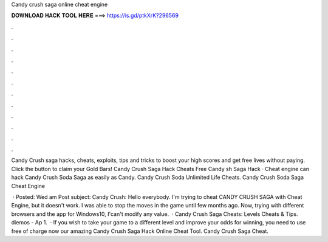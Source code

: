 Candy crush saga online cheat engine



𝐃𝐎𝐖𝐍𝐋𝐎𝐀𝐃 𝐇𝐀𝐂𝐊 𝐓𝐎𝐎𝐋 𝐇𝐄𝐑𝐄 ===> https://is.gd/ptkXrK?296569



.



.



.



.



.



.



.



.



.



.



.



.

Candy Crush saga hacks, cheats, exploits, tips and tricks to boost your high scores and get free lives without paying. Click the button to claim your Gold Bars! Candy Crush Saga Hack Cheats Free Candy sh Saga Hack · Cheat engine can hack Candy Crush Soda Saga as easily as Candy. Candy Crush Soda Unlimited Life Cheats. Candy Crush Soda Saga Cheat Engine 

 · Posted: Wed am Post subject: Candy Crush: Hello everybody. I'm trying to cheat CANDY CRUSH SAGA with Cheat Engine, but it doesn't work. I was able to stop the moves in the game until few months ago. Now, trying with different browsers and the app for Windows10, I'can't modify any value.  · Candy Crush Saga Cheats: Levels Cheats & Tips. diemos - Ap 1.  · If you wish to take your game to a different level and improve your odds for winning, you need to use free of charge now our amazing Candy Crush Saga Hack Online Cheat Tool. Candy Crush Saga Cheat.
